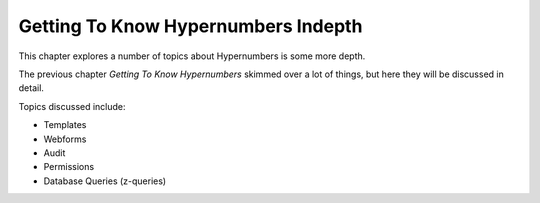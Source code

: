 ====================================
Getting To Know Hypernumbers Indepth
====================================

This chapter explores a number of topics about Hypernumbers is some more depth.

The previous chapter *Getting To Know Hypernumbers* skimmed over a lot of things, but here they will be discussed in detail.

Topics discussed include:

* Templates
* Webforms
* Audit
* Permissions
* Database Queries (z-queries)

